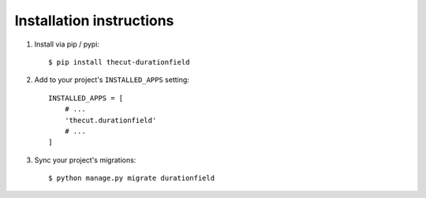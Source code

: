 .. _installation:

=========================
Installation instructions
=========================

1. Install via pip / pypi::

    $ pip install thecut-durationfield


2. Add to your project's ``INSTALLED_APPS`` setting::

    INSTALLED_APPS = [
        # ...
        'thecut.durationfield'
        # ...
    ]

3. Sync your project's migrations::

    $ python manage.py migrate durationfield
